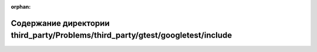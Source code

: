.. meta::785b27cddb2d47d40df79e1f1a1bf745fb7f822ae94620181b6d54a4f6ae2ec7dd28548ae7961a3c4339e7166fb0d722e18708495644cca4f84a522d92f8b28f

:orphan:

.. title:: Globalizer: Содержание директории third_party/Problems/third_party/gtest/googletest/include

Содержание директории third\_party/Problems/third\_party/gtest/googletest/include
=================================================================================

.. container:: doxygen-content

   
   .. raw:: html
     :file: dir_d60c7dfc4a12a23247654413912d14a8.html
